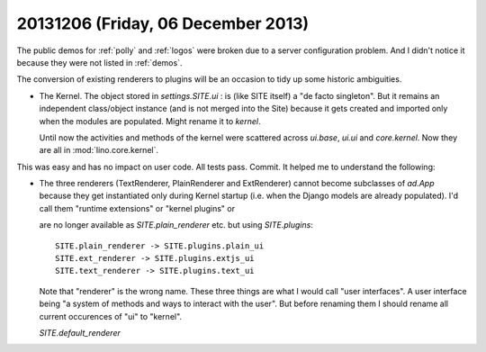 ===================================
20131206 (Friday, 06 December 2013)
===================================

The public demos for :ref:`polly` and 
:ref:`logos` were broken due to a server 
configuration problem.
And I didn't notice it because they were not listed in :ref:`demos`.

The conversion of existing renderers to plugins
will be an occasion to tidy up some historic ambiguities.

- The Kernel. 
  The object stored in `settings.SITE.ui` : is (like SITE itself) 
  a "de facto singleton". But it remains 
  an independent class/object instance 
  (and is not merged into the Site)
  because it gets created and imported only when the modules are 
  populated. Might rename it to `kernel`. 

  Until now the activities and methods of the kernel were 
  scattered across  `ui.base`, `ui.ui` and `core.kernel`. 
  Now they are all in :mod:`lino.core.kernel`.

This was easy and has no impact on user code. 
All tests pass. Commit.
It helped me to understand the following:

- The three renderers (TextRenderer, PlainRenderer and ExtRenderer)
  cannot become subclasses of `ad.App` because they get instantiated
  only during Kernel startup (i.e. when the Django models are already
  populated).  I'd call them "runtime extensions" or "kernel plugins"
  or

  are no longer available
  as `SITE.plain_renderer` etc. but using `SITE.plugins`::

    SITE.plain_renderer -> SITE.plugins.plain_ui
    SITE.ext_renderer -> SITE.plugins.extjs_ui
    SITE.text_renderer -> SITE.plugins.text_ui

  Note that "renderer" is the wrong name. 
  These three things are what I would call "user interfaces".
  A user interface being "a system of methods and ways to interact 
  with the user".
  But before renaming them I should rename all current 
  occurences of "ui" to "kernel".

  `SITE.default_renderer`


